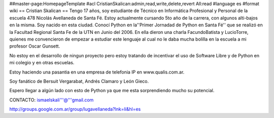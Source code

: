 ##master-page:HomepageTemplate
#acl CristianSkalican:admin,read,write,delete,revert All:read
#language es
#format wiki
== Cristian Skalican ==
Tengo 17 años, soy estudiante de Técnico en Informática Profesional y Personal de la escuela 478 Nicolás Avellaneda de Santa Fé. Estoy actualmente cursando 5to año de la carrera, con algunos alti-bajos en la misma. Soy nacido en esta ciudad. Conocí Python en la''Primer Jornadad de Python en Santa Fé'' que se realizó en la Facultad Regional Santa Fe de la UTN en Junio del 2006. En ella dieron una charla FacundoBatista y LucioTorre, quienes me convencieron de empezar a estudiar este lenguaje al cual no le daba mucha bolilla en la escuela a mi profesor Oscar Gunsett.

No estoy en el desarrollo de ningun proyecto pero estoy tratando de incentivar el uso de Software Libre y de Python en mi colegio y en otras escuelas.

Estoy haciendo una pasantia en una empresa de telefonia IP en www.qualis.com.ar.

Soy fanático de Bersuit Vergarabat, Andrés Clamaro y León Gieco.

Espero llegar a algún lado con esto de Python ya que me esta sorprendiendo mucho su potencial.

CONTACTO: ismaelskali'''@'''gmail.com

http://groups.google.com.ar/group/lugavellaneda?lnk=li&hl=es
